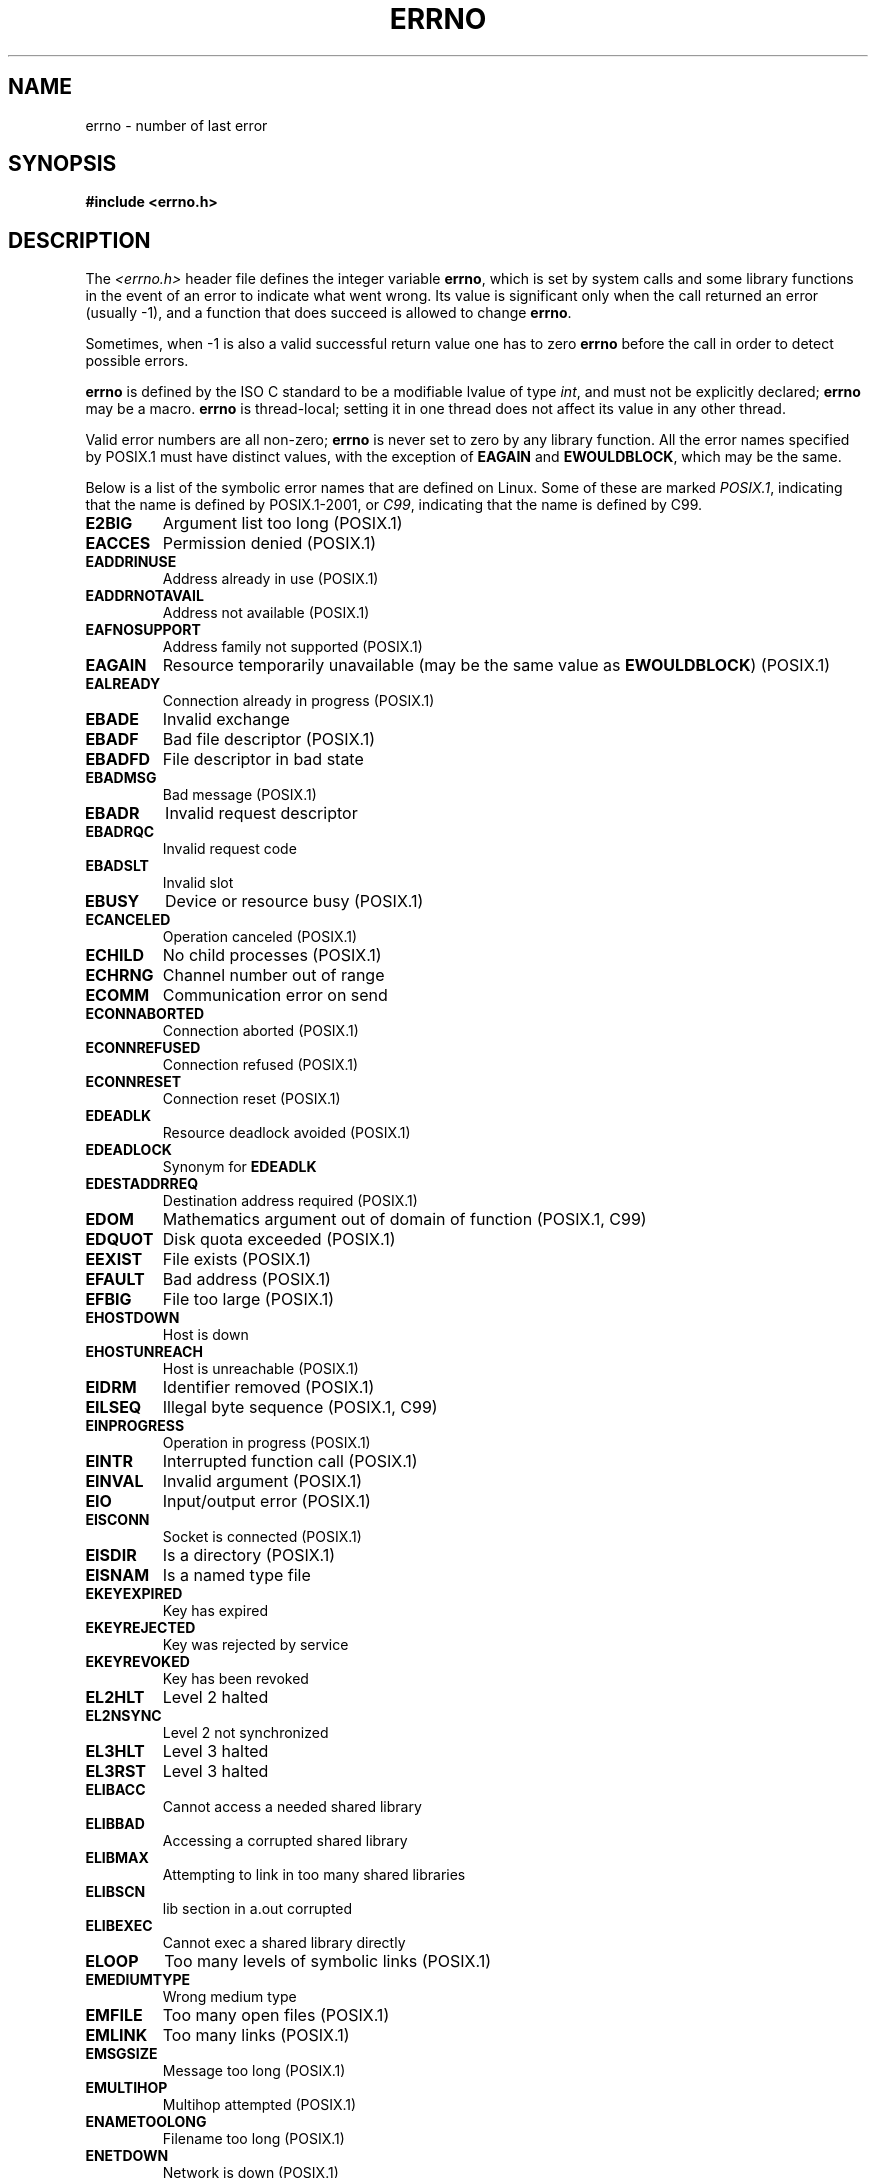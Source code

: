 .\" Copyright (c) 1996 Andries Brouwer (aeb@cwi.nl)
.\"
.\" This is free documentation; you can redistribute it and/or
.\" modify it under the terms of the GNU General Public License as
.\" published by the Free Software Foundation; either version 2 of
.\" the License, or (at your option) any later version.
.\"
.\" The GNU General Public License's references to "object code"
.\" and "executables" are to be interpreted as the output of any
.\" document formatting or typesetting system, including
.\" intermediate and printed output.
.\"
.\" This manual is distributed in the hope that it will be useful,
.\" but WITHOUT ANY WARRANTY; without even the implied warranty of
.\" MERCHANTABILITY or FITNESS FOR A PARTICULAR PURPOSE.  See the
.\" GNU General Public License for more details.
.\"
.\" You should have received a copy of the GNU General Public
.\" License along with this manual; if not, write to the Free
.\" Software Foundation, Inc., 59 Temple Place, Suite 330, Boston, MA 02111,
.\" USA.
.\"
.\" 5 Oct 2002, Modified by Michael Kerrisk <mtk-manpages@gmx.net>
.\" 	Updated for POSIX.1 2001
.\" 2004-12-17 Martin Schulze <joey@infodrom.org>, mtk
.\"	Removed errno declaration prototype, added notes
.\" 2006-02-09 Kurt Wall, mtk
.\"     Added non-POSIX errors
.\"
.TH ERRNO 3 2006-02-09 "" "Linux Programmer's Manual"
.SH NAME
errno \- number of last error
.SH SYNOPSIS
.B #include <errno.h>
.\".sp
.\".BI "extern int " errno ;
.SH DESCRIPTION
The
.I <errno.h>
header file defines the integer variable
.BR errno ,
which is set by system calls and some library functions in the event
of an error to indicate what went wrong.
Its value is significant only when the call
returned an error (usually \-1), and a function that does succeed
is allowed to change
.BR errno .

Sometimes, when \-1 is also a valid successful return value
one has to zero
.B errno
before the call in order to detect possible errors.

\fBerrno\fR is defined by the ISO C standard to be a modifiable lvalue
of type \fIint\fR, and must not be explicitly declared; \fBerrno\fR
may be a macro.
\fBerrno\fR is thread-local; setting it in one thread
does not affect its value in any other thread.

Valid error numbers are all non-zero; \fBerrno\fR is never set to zero
by any library function.
All the error names specified by POSIX.1
must have distinct values, with the exception of
.B EAGAIN
and
.BR EWOULDBLOCK ,
which may be the same.

.\" The following is now
.\" POSIX.1 (2001 edition) lists the following symbolic error names.  Of
.\" these, \fBEDOM\fR and \fBERANGE\fR are in the ISO C standard.  ISO C
.\" Amendment 1 defines the additional error number \fBEILSEQ\fR for
.\" coding errors in multibyte or wide characters.
.\"
Below is a list of the symbolic error names that are defined on Linux.
Some of these are marked
.IR POSIX.1 ,
indicating that the name is defined by POSIX.1-2001, or
.IR C99 ,
indicating that the name is defined by C99.
.TP
.BR E2BIG
Argument list too long (POSIX.1)
.TP
.BR EACCES
Permission denied (POSIX.1)
.TP
.BR EADDRINUSE
Address already in use (POSIX.1)
.TP
.BR EADDRNOTAVAIL
Address not available (POSIX.1)
.\" EADV is only an error on HURD(?)
.TP
.BR EAFNOSUPPORT
Address family not supported (POSIX.1)
.TP
.BR EAGAIN
Resource temporarily unavailable (may be the same value as
.BR EWOULDBLOCK )
(POSIX.1)
.TP
.BR EALREADY
Connection already in progress (POSIX.1)
.TP
.BR EBADE
Invalid exchange
.TP
.BR EBADF
Bad file descriptor (POSIX.1)
.TP
.BR EBADFD
File descriptor in bad state
.TP
.BR EBADMSG
Bad message (POSIX.1)
.TP
.BR EBADR
Invalid request descriptor
.TP
.BR EBADRQC
Invalid request code
.TP
.BR EBADSLT
Invalid slot
.\" EBFONT is defined but appears not to be used by kernel or glibc.
.TP
.BR EBUSY
Device or resource busy (POSIX.1)
.TP
.BR ECANCELED
Operation canceled (POSIX.1)
.TP
.BR ECHILD
No child processes (POSIX.1)
.TP
.B ECHRNG
Channel number out of range
.TP
.B ECOMM
Communication error on send
.TP
.BR ECONNABORTED
Connection aborted (POSIX.1)
.TP
.BR ECONNREFUSED
Connection refused (POSIX.1)
.TP
.BR ECONNRESET
Connection reset (POSIX.1)
.TP
.BR EDEADLK
Resource deadlock avoided (POSIX.1)
.TP
.BR EDEADLOCK
Synonym for
.B EDEADLK
.TP
.BR EDESTADDRREQ
Destination address required (POSIX.1)
.TP
.BR EDOM
Mathematics argument out of domain of function (POSIX.1, C99)
.\" EDOTDOT is defined but appears to be unused
.TP
.BR EDQUOT
.\" POSIX just says "Reserved"
Disk quota exceeded (POSIX.1)
.TP
.BR EEXIST
File exists (POSIX.1)
.TP
.BR EFAULT
Bad address (POSIX.1)
.TP
.BR EFBIG
File too large (POSIX.1)
.TP
.BR EHOSTDOWN
Host is down
.TP
.BR EHOSTUNREACH
Host is unreachable (POSIX.1)
.TP
.BR EIDRM
Identifier removed (POSIX.1)
.TP
.BR EILSEQ
Illegal byte sequence (POSIX.1, C99)
.TP
.BR EINPROGRESS
Operation in progress (POSIX.1)
.TP
.BR EINTR
Interrupted function call (POSIX.1)
.TP
.BR EINVAL
Invalid argument (POSIX.1)
.TP
.BR EIO
Input/output error (POSIX.1)
.TP
.BR EISCONN
Socket is connected (POSIX.1)
.TP
.BR EISDIR
Is a directory (POSIX.1)
.TP
.BR EISNAM
Is a named type file
.TP
.BR EKEYEXPIRED
Key has expired
.TP
.BR EKEYREJECTED
Key was rejected by service
.TP
.BR EKEYREVOKED
Key has been revoked
.TP
.B EL2HLT
Level 2 halted
.TP
.B EL2NSYNC
Level 2 not synchronized
.TP
.B EL3HLT
Level 3 halted
.TP
.B EL3RST
Level 3 halted
.TP
.BR ELIBACC
Cannot access a needed shared library
.TP
.BR ELIBBAD
Accessing a corrupted shared library
.TP
.BR ELIBMAX
Attempting to link in too many shared libraries
.TP
.BR ELIBSCN
lib section in a.out corrupted
.TP
.BR ELIBEXEC
Cannot exec a shared library directly
.TP
.BR ELOOP
Too many levels of symbolic links (POSIX.1)
.\" ELNRNG is defined but appears to be unused
.TP
.BR EMEDIUMTYPE
Wrong medium type
.TP
.BR EMFILE
Too many open files (POSIX.1)
.TP
.BR EMLINK
Too many links (POSIX.1)
.TP
.BR EMSGSIZE
Message too long (POSIX.1)
.TP
.BR EMULTIHOP
.\" POSIX says "Reserved"
Multihop attempted (POSIX.1)
.TP
.BR ENAMETOOLONG
Filename too long (POSIX.1)
.\" ENAVAIL is defined, but appears not to be used
.TP
.BR ENETDOWN
Network is down (POSIX.1)
.TP
.BR ENETRESET
Connection aborted by network (POSIX.1)
.TP
.BR ENETUNREACH
Network unreachable (POSIX.1)
.TP
.BR ENFILE
Too many open files in system (POSIX.1)
.\" ENOANO is defined but appears to be unused.
.TP
.BR ENOBUFS
No buffer space available (POSIX.1 (XSI STREAMS option))
.\" ENOCSI is defined but appears to be unused.
.TP
.BR ENODATA
No message is available on the STREAM head read queue (POSIX.1)
.TP
.BR ENODEV
No such device (POSIX.1)
.TP
.BR ENOENT
No such file or directory (POSIX.1)
.TP
.BR ENOEXEC
Exec format error (POSIX.1)
.TP
.BR ENOKEY
Required key not available
.TP
.BR ENOLCK
No locks available (POSIX.1)
.TP
.BR ENOLINK
.\" POSIX says "Reserved"
Link has been severed (POSIX.1)
.TP
.BR ENOMEDIUM
No medium found
.TP
.BR ENOMEM
Not enough space (POSIX.1)
.TP
.BR ENOMSG
No message of the desired type (POSIX.1)
.TP
.BR ENONET
Machine is not on the network
.TP
.BR ENOPKG
Package not installed
.TP
.BR ENOPROTOOPT
Protocol not available (POSIX.1)
.TP
.BR ENOSPC
No space left on device (POSIX.1)
.TP
.BR ENOSR
No STREAM resources (POSIX.1 (XSI STREAMS option))
.TP
.BR ENOSTR
Not a STREAM (POSIX.1 (XSI STREAMS option))
.TP
.BR ENOSYS
Function not implemented (POSIX.1)
.TP
.BR ENOTBLK
Block device required
.TP
.BR ENOTCONN
The socket is not connected (POSIX.1)
.TP
.BR ENOTDIR
Not a directory (POSIX.1)
.TP
.BR ENOTEMPTY
Directory not empty (POSIX.1)
.\" ENOTNAM is defined but appears to be unused.
.TP
.BR ENOTSOCK
Not a socket (POSIX.1)
.TP
.BR ENOTSUP
Operation not supported (POSIX.1)
.TP
.BR ENOTTY
Inappropriate I/O control operation (POSIX.1)
.TP
.BR ENOTUNIQ
Name not unique on network
.TP
.BR ENXIO
No such device or address (POSIX.1)
.TP
.BR EOPNOTSUPP
Operation not supported on socket (POSIX.1)
.sp
(ENOTSUP and EOPNOTSUPP have the same value on Linux, but
according to POSIX.1 these error values should be distinct.)
.TP
.BR EOVERFLOW
Value too large to be stored in data type (POSIX.1)
.TP
.BR EPERM
Operation not permitted (POSIX.1)
.TP
.BR EPFNOSUPPORT
Protocol family not supported
.TP
.BR EPIPE
Broken pipe (POSIX.1)
.TP
.BR EPROTO
Protocol error (POSIX.1)
.TP
.BR EPROTONOSUPPORT
Protocol not supported (POSIX.1)
.TP
.BR EPROTOTYPE
Protocol wrong type for socket (POSIX.1)
.TP
.BR ERANGE
Result too large (POSIX.1, C99)
.TP
.BR EREMCHG
Remote address changed
.TP
.BR EREMOTE
Object is remote
.TP
.BR EREMOTEIO
Remote I/O error
.TP
.BR ERESTART
Interrupted system call should be restarted
.TP
.BR EROFS
Read-only file system (POSIX.1)
.TP
.BR ESHUTDOWN
Cannot send after transport endpoint shutdown
.TP
.BR ESPIPE
Invalid seek (POSIX.1)
.TP
.BR ESOCKTNOSUPPORT
Socket type not supported
.TP
.BR ESRCH
No such process (POSIX.1)
.\" ESRMNT is defined but appears not to be used
.TP
.BR ESTALE
Stale file handle (POSIX.1)
.sp
This error can occur for NFS and for other file systems
.TP
.BR ESTRPIPE
Streams pipe error
.TP
.BR ETIME
Timer expired
(POSIX.1 (XSI STREAMS option))
.sp
(POSIX.1 says "STREAM
.BR ioctl ()
timeout")
.TP
.BR ETIMEDOUT
Connection timed out (POSIX.1)
.\" ETOOMANYREFS is defined, but appears not to be used.
.TP
.BR ETXTBSY
Text file busy (POSIX.1)
.TP
.BR EUCLEAN
Structure needs cleaning
.TP
.BR EUNATCH
Protocol driver not attached
.TP
.BR EUSERS
Too many users
.TP
.BR EWOULDBLOCK
Operation would block (may be same value as
.BR EAGAIN )
(POSIX.1)
.TP
.BR EXDEV
Improper link (POSIX.1)
.TP
.B EXFULL
Exchange full
.SH NOTES
A common mistake is to do
.RS
.nf

if (somecall() == \-1) {
    printf("somecall() failed\en");
    if (errno == ...) { ... }
}

.fi
.RE
where
.I errno
no longer needs to have the value it had upon return from
.IR somecall ()
(i.e., it may have been changed by the
.BR printf (3)).
If the value of
.I errno
should be preserved across a library call, it must be saved:
.RS
.nf

if (somecall() == \-1) {
    int errsv = errno;
    printf("somecall() failed\en");
    if (errsv == ...) { ... }
}
.fi
.RE
.PP
It was common in traditional C to declare
.I errno
manually
(i.e.,
.IR "extern int errno" )
instead of including
.IR <errno.h> .
.BR "Do not do this" .
It will not work with modern versions of the C library.
However, on (very) old Unix systems, there may be no
.I <errno.h>
and the declaration is needed.
.SH "SEE ALSO"
.BR err (3),
.BR error (3),
.BR perror (3),
.BR strerror (3)
